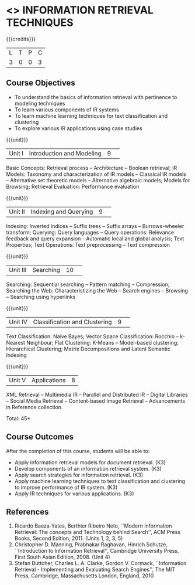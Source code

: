 * <<<CP1324>>> INFORMATION RETRIEVAL TECHNIQUES
:properties:
:author: R. Priyadharsini
:date: 13 May 2022
:end:

#+startup: showall

{{{credits}}}
|L|T|P|C|
|3|0|0|3|

** Course Objectives
- To understand the basics of information retrieval with pertinence to
  modeling techniques
- To learn various components of IR systems 
- To learn machine learning techniques for text
  classification and clustering
- To explore various IR applications using case studies

{{{unit}}}
|Unit I|Introduction and Modeling|9| 
Basic Concepts: Retrieval process -- Architecture -- Boolean
retrieval; IR Models: Taxonomy and characterization of IR models --
Classical IR models -- Alternative set theoretic models -- Alternative
algebraic models; Models for Browsing; Retrieval Evaluation:
Performance evaluation

{{{unit}}}
|Unit II|Indexing and Querying|9| 
Indexing: Inverted indices -- Suffix trees -- Suffix arrays --
Burrows-wheeler transform; Querying: Query languages -- Query operations: Relevance
feedback and query expansion - Automatic local and global analysis;
Text Properties; Text Operations: Text preprocessing -- Text
compression

{{{unit}}}
|Unit III|Searching|10| 
Searching: Sequential searching -- Pattern matching -- Compression; Searching the
Web: Characteristizing the Web -- Search engines -- Browsing --
Searching using hyperlinks

{{{unit}}}
|Unit IV|Classification and Clustering|9| 
Text Classification: Naïve Bayes; Vector Space Classification: Rocchio
-- k-Nearest Neighbour; Flat Clustering: K-Means -- Model-based
clustering; Hierarchical Clustering; Matrix Decompositions and Latent
Semantic Indexing

{{{unit}}}
|Unit V|Applications|8|
XML Retrieval -- Multimedia IR -- Parallel and Distributed IR --
Digital Libraries -- Social Media Retrieval -- Content-based Image
Retrieval -- Advancements in Reference collection.

\hfill *Total: 45*

** Course Outcomes
After the completion of this course, students will be able to: 
- Apply information retrieval models for document retrieval. (K3)
- Develop components of an information retrieval system. (K3)
- Apply search strategies for information retrieval. (K3)
- Apply machine learning techniques to text classification and clustering to improve performance of IR system. (K3)
- Apply IR techniques for various applications. (K3)


** References
1. Ricardo Baeza-Yates, Berthier Ribeiro Neto, ``Modern Information
   Retrieval: The concepts and Technology behind Search'', ACM Press
   Books, Second Edition, 2011. (Units 1, 2, 3, 5)
2. Christopher D. Manning, Prabhakar Raghavan, Hinrich Schutze,
   ``Introduction to Information Retrieval'', Cambridge University
   Press, First South Asian Edition, 2008. (Unit 4) 
3. Stefan Buttcher, Charles L. A. Clarke, Gordon V. Cormack,
   ``Information Retrieval - Implementing and Evaluating Search
   Engines'', The MIT Press, Cambridge, Massachusetts London, England,
   2010

